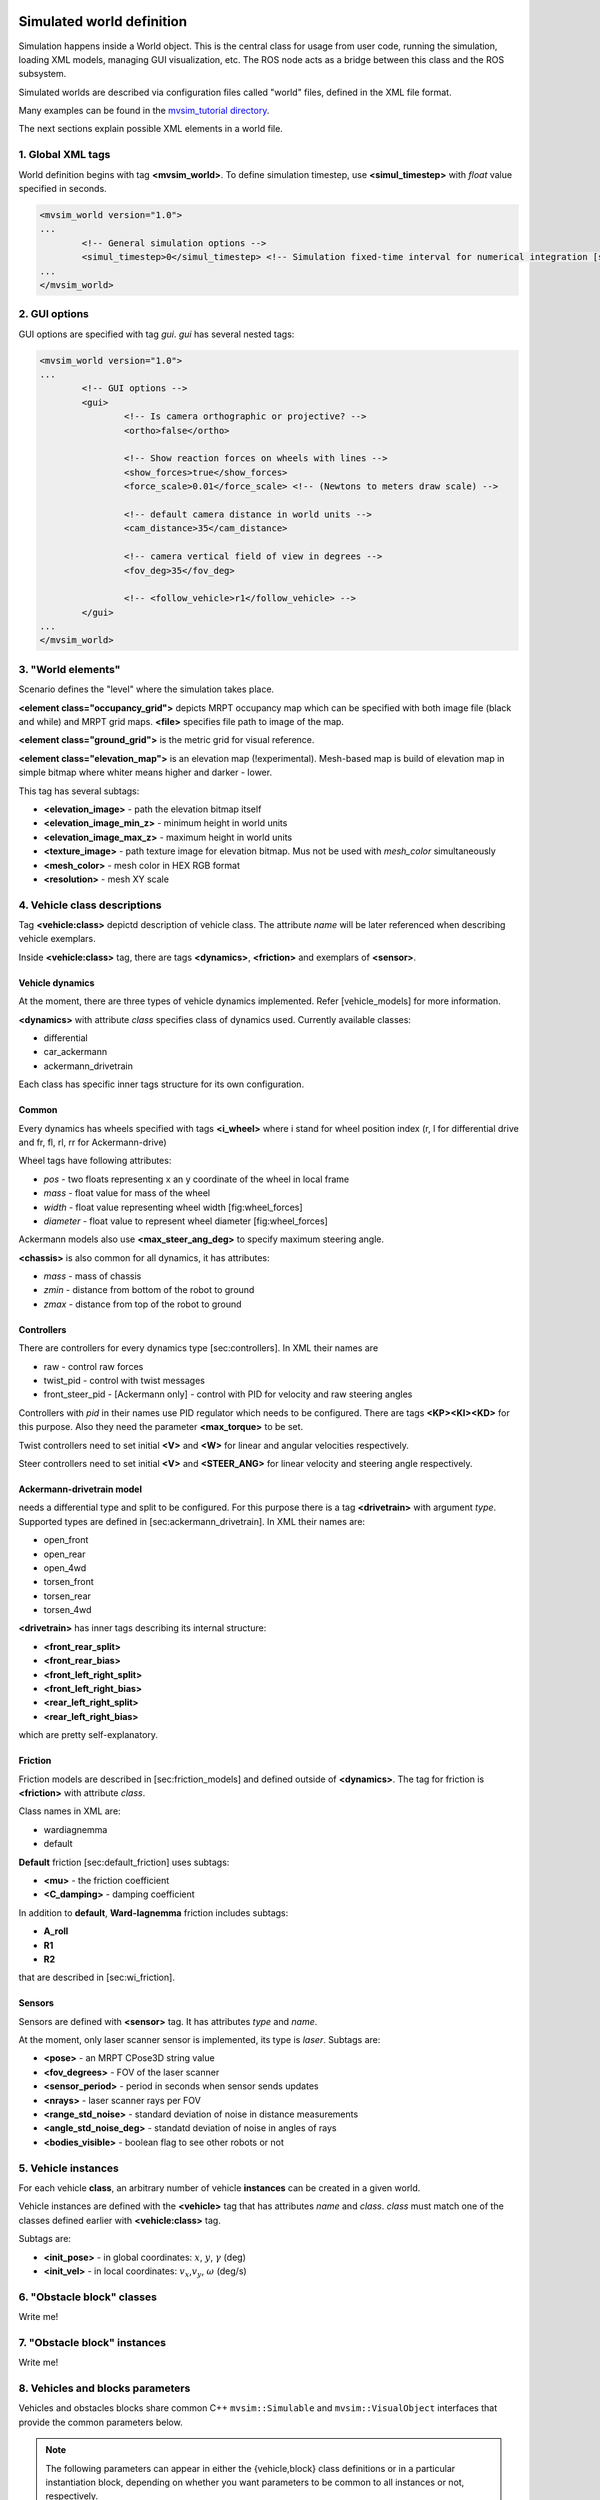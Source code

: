 Simulated world definition
===========================

Simulation happens inside a World object. This is the central class for
usage from user code, running the simulation, loading XML models,
managing GUI visualization, etc. The ROS node acts as a bridge between
this class and the ROS subsystem.

Simulated worlds are described via configuration files
called "world" files, defined in the XML file format.

Many examples can be found in the
`mvsim_tutorial directory <https://github.com/MRPT/mvsim/tree/master/mvsim_tutorial>`_.

The next sections explain possible XML elements in a world file.

1. Global XML tags
--------------------

World definition begins with tag **<mvsim\_world>**. To define
simulation timestep, use **<simul\_timestep>** with *float* value
specified in seconds.

.. code-block:: xml

	<mvsim_world version="1.0">
	...
		<!-- General simulation options -->
		<simul_timestep>0</simul_timestep> <!-- Simulation fixed-time interval for numerical integration [s], or 0 to auto-determine -->
	...
	</mvsim_world>


2. GUI options
-----------------

GUI options are specified with tag *gui*. *gui* has several nested tags:

.. code-block:: xml

	<mvsim_world version="1.0">
	...
		<!-- GUI options -->
		<gui>
			<!-- Is camera orthographic or projective? -->
			<ortho>false</ortho>

			<!-- Show reaction forces on wheels with lines -->
			<show_forces>true</show_forces>
			<force_scale>0.01</force_scale> <!-- (Newtons to meters draw scale) -->

			<!-- default camera distance in world units -->
			<cam_distance>35</cam_distance>

			<!-- camera vertical field of view in degrees -->
			<fov_deg>35</fov_deg>

			<!-- <follow_vehicle>r1</follow_vehicle> -->
		</gui>
	...
	</mvsim_world>


3. "World elements"
---------------------

Scenario defines the "level" where the simulation takes place.

**<element class="occupancy\_grid">** depicts MRPT occupancy map which
can be specified with both image file (black and while) and MRPT grid
maps. **<file>** specifies file path to image of the map.

**<element class="ground\_grid">** is the metric grid for visual
reference.

**<element class="elevation\_map">** is an elevation map
(!experimental). Mesh-based map is build of elevation map in simple
bitmap where whiter means higher and darker - lower.

This tag has several subtags:

-  **<elevation\_image>** - path the elevation bitmap itself

-  **<elevation\_image\_min\_z>** - minimum height in world units

-  **<elevation\_image\_max\_z>** - maximum height in world units

-  **<texture\_image>** - path texture image for elevation bitmap. Mus
   not be used with *mesh\_color* simultaneously

-  **<mesh\_color>** - mesh color in HEX RGB format

-  **<resolution>** - mesh XY scale

4. Vehicle class descriptions
--------------------------------

Tag **<vehicle:class>** depictd description of vehicle class. The
attribute *name* will be later referenced when describing vehicle
exemplars.

Inside **<vehicle:class>** tag, there are tags **<dynamics>**,
**<friction>** and exemplars of **<sensor>**.

Vehicle dynamics
^^^^^^^^^^^^^^^^

At the moment, there are three types of vehicle dynamics implemented.
Refer [vehicle\_models] for more information.

**<dynamics>** with attribute *class* specifies class of dynamics used.
Currently available classes:

-  differential

-  car\_ackermann

-  ackermann\_drivetrain

Each class has specific inner tags structure for its own configuration.

Common
^^^^^^

Every dynamics has wheels specified with tags **<i\_wheel>** where i
stand for wheel position index (r, l for differential drive and fr, fl,
rl, rr for Ackermann-drive)

Wheel tags have following attributes:

-  *pos* - two floats representing x an y coordinate of the wheel in
   local frame

-  *mass* - float value for mass of the wheel

-  *width* - float value representing wheel width [fig:wheel\_forces]

-  *diameter* - float value to represent wheel diameter
   [fig:wheel\_forces]

Ackermann models also use **<max\_steer\_ang\_deg>** to specify maximum
steering angle.

**<chassis>** is also common for all dynamics, it has attributes:

-  *mass* - mass of chassis

-  *zmin* - distance from bottom of the robot to ground

-  *zmax* - distance from top of the robot to ground

Controllers
^^^^^^^^^^^

There are controllers for every dynamics type [sec:controllers]. In XML
their names are

-  raw - control raw forces

-  twist\_pid - control with twist messages

-  front\_steer\_pid - [Ackermann only] - control with PID for velocity
   and raw steering angles

Controllers with *pid* in their names use PID regulator which needs to
be configured. There are tags **<KP><KI><KD>** for this purpose. Also
they need the parameter **<max\_torque>** to be set.

Twist controllers need to set initial **<V>** and **<W>** for linear and
angular velocities respectively.

Steer controllers need to set initial **<V>** and **<STEER\_ANG>** for
linear velocity and steering angle respectively.

Ackermann-drivetrain model
^^^^^^^^^^^^^^^^^^^^^^^^^^

needs a differential type and split to be configured. For this purpose
there is a tag **<drivetrain>** with argument *type*. Supported types
are defined in [sec:ackermann\_drivetrain]. In XML their names are:

-  open\_front

-  open\_rear

-  open\_4wd

-  torsen\_front

-  torsen\_rear

-  torsen\_4wd

**<drivetrain>** has inner tags describing its internal structure:

-  **<front\_rear\_split>**

-  **<front\_rear\_bias>**

-  **<front\_left\_right\_split>**

-  **<front\_left\_right\_bias>**

-  **<rear\_left\_right\_split>**

-  **<rear\_left\_right\_bias>**

which are pretty self-explanatory.

Friction
^^^^^^^^

Friction models are described in [sec:friction\_models] and defined
outside of **<dynamics>**. The tag for friction is **<friction>** with
attribute *class*.

Class names in XML are:

-  wardiagnemma

-  default

**Default** friction [sec:default\_friction] uses subtags:

-  **<mu>** - the friction coefficient

-  **<C\_damping>** - damping coefficient

In addition to **default**, **Ward-Iagnemma** friction includes subtags:

-  **A\_roll**

-  **R1**

-  **R2**

that are described in [sec:wi\_friction].

Sensors
^^^^^^^

Sensors are defined with **<sensor>** tag. It has attributes *type* and
*name*.

At the moment, only laser scanner sensor is implemented, its type is
*laser*. Subtags are:

-  **<pose>** - an MRPT CPose3D string value

-  **<fov\_degrees>** - FOV of the laser scanner

-  **<sensor\_period>** - period in seconds when sensor sends updates

-  **<nrays>** - laser scanner rays per FOV

-  **<range\_std\_noise>** - standard deviation of noise in distance
   measurements

-  **<angle\_std\_noise\_deg>** - standatd deviation of noise in angles
   of rays

-  **<bodies\_visible>** - boolean flag to see other robots or not


5. Vehicle instances
-------------------------

For each vehicle **class**, an arbitrary number of vehicle **instances**
can be created in a given world.

Vehicle instances are defined with the **<vehicle>** tag that has attributes
*name* and *class*. *class* must match one of the classes defined
earlier with **<vehicle:class>** tag.

Subtags are:

-  **<init\_pose>** - in global coordinates: :math:`x`, :math:`y`,
   :math:`\gamma` (deg)

-  **<init\_vel>** - in local coordinates: :math:`v_x`,\ :math:`v_y`,
   :math:`\omega` (deg/s)


6. "Obstacle block" classes
-----------------------------

Write me!


7. "Obstacle block" instances
-------------------------------

Write me!


8. Vehicles and blocks parameters
-----------------------------------

Vehicles and obstacles blocks share common C++ ``mvsim::Simulable`` and
``mvsim::VisualObject`` interfaces that provide the common parameters below.

.. note::

   The following parameters can appear in either the {vehicle,block} class
   definitions or in a particular instantiation block, depending on whether you
   want parameters to be common to all instances or not, respectively.


Related to topic publication
^^^^^^^^^^^^^^^^^^^^^^^^^^^^^

Under the ``<publish> </publish>`` tag group:

- **publish\_pose\_topic**: If provided, the pose of this object will be published as a topic with message type ``mvsim_msgs::Pose``.
- **publish\_pose\_period**: Period (in seconds) for the topic publication.

Example:

.. code-block:: xml

	<publish>
	  <publish_pose_topic>/r1/pose</publish_pose_topic>
	  <publish_pose_period>50e-3</publish_pose_period>
	</publish>

Related to visual aspect
^^^^^^^^^^^^^^^^^^^^^^^^^^^^^

Under the ``<visual> </visual>`` tag group:

- **model\_uri**: Path to 3D model file. Can be any file format supported by ASSIMP,
  like ``.dae``, ``.stl``, etc. If empty, the default visual aspect will be used.
- **model\_scale**: (Default=1.0) Scale to apply to the 3D model.
- **model\_offset_x**, **model\_offset_y** , **model\_offset_z**: (Default=0) Offset translation [meters].
- **model\_yaw**, **model\_pitch**, **model\_roll**: (Default=0) Optional model rotation [degrees].
- **show_bounding_box**: (Default=``false``) Initial visibility of the object bounding box.

Example:

.. code-block:: xml

	<visual>
	  <model_uri>robot.obj</model_uri>
	  <model_scale>1.0</model_scale>
	  <model_offset_x>0.0</model_offset_x>
	  <model_offset_y>0.0</model_offset_y>
	  <model_offset_z>0.0</model_offset_z>
	</visual>


Simulation execution
========================

Simulation executes step-by-step with user-defined :math:`\Delta t` time
between steps. Each step has several sub steps:

-  Before time step - sets actions, updates models, etc.

-  Actual time step - updates dynamics

-  After time step - everything needed to be done with updated state


Logging
---------

Each vehicle is equipped with parameters logger(s). This logger is not
configurable and can be rewritten programmaticaly.

Logger are implemented via **CsvLogger** class and make log files in CSV
format which then can be opened via any editor or viewer.

Loggers control is introduced via robot controllers, each controller
controls only loggers of its robot.

Best results in visualizing offers QtiPlot [fig:qtiplot\_example1].

At the moment, following characteristics are logged:

-  Pose (:math:`x, y, z, \alpha, \beta, \gamma`)

-  Body velocity (:math:`\dot{x}, \dot{z}, \dot{z}`)

-  Wheel torque (:math:`\tau`)

-  Wheel weight (:math:`m_{wp}`)

-  Wheel velocity (:math:`v_x, v_y`)

Loggers support runtime clear and creating new session. The new session
mode finalizes current log files and starts to write to a new bunch of
them.


Limitations
-------------

-  A limitation of box2d is that no element can be thinner than 0.05 units, or
   the following assert will be raised while loading the world model:

.. code-block::

	Box2D/Box2D/Collision/Shapes/b2PolygonShape.cpp:158: void b2PolygonShape::Set(const b2Vec2*, int32): Assertion `false' failed.
